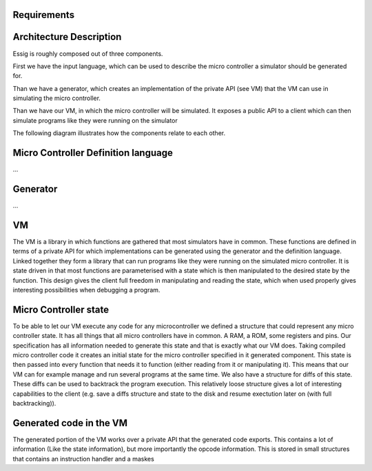 Requirements
------------



Architecture Description
------------------------

Essig is roughly composed out of three components.

First we have the input language, which can be used to describe the micro controller a simulator should be generated for. 

Than we have a generator, which creates an implementation of the private API (see VM) that the VM can use in simulating the micro controller.

Than we have our VM, in which the micro controller will be simulated. It exposes a public API to a client which can then simulate programs like they were running on the simulator

The following diagram illustrates how the components relate to each other.

.. image:: diagrams/Simulator Generation.png

Micro Controller Definition language
------------------------------------

...

Generator
---------

...

VM
--

The VM is a library in which functions are gathered that most simulators have in common. These functions are defined in terms of a private API for which implementations can be generated using the generator and the definition language. Linked together they form a library that can run programs like they were running on the simulated micro controller. It is state driven in that most functions are parameterised with a state which is then manipulated to the desired state by the function. This design gives the client full freedom in manipulating and reading the state, which when used properly gives interesting possibilities when debugging a program. 

Micro Controller state
----------------------

To be able to let our VM execute any code for any microcontroller we defined a structure that could represent any micro controller state. It has all things that all micro controllers have in common. A RAM, a ROM, some registers and pins. Our specification has all information needed to generate this state and that is exactly what our VM does. Taking compiled micro controller code it creates an initial state for the micro controller specified in it generated component. This state is then passed into every function that needs it to function (either reading from it or manipulating it). This means that our VM can for example manage and run several programs at the same time. We also have a structure for diffs of this state. These diffs can be used to backtrack the program execution. This relatively loose structure gives a lot of interesting capabilities to the client (e.g. save a diffs structure and state to the disk and resume exectution later on (with full backtracking)).

Generated code in the VM
------------------------

The generated portion of the VM works over a private API that the generated code exports. This contains a lot of information (Like the state information), but more importantly the opcode information. This is stored in small structures that contains an instruction handler and a maskes
